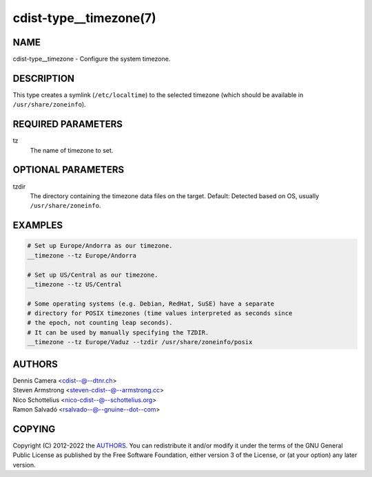 cdist-type__timezone(7)
=======================

NAME
----
cdist-type__timezone - Configure the system timezone.


DESCRIPTION
-----------
This type creates a symlink (``/etc/localtime``) to the selected
timezone (which should be available in ``/usr/share/zoneinfo``).


REQUIRED PARAMETERS
-------------------
tz
   The name of timezone to set.


OPTIONAL PARAMETERS
-------------------
tzdir
   The directory containing the timezone data files on the target.
   Default: Detected based on OS, usually ``/usr/share/zoneinfo``.


EXAMPLES
--------

.. code-block:: sh

   # Set up Europe/Andorra as our timezone.
   __timezone --tz Europe/Andorra

   # Set up US/Central as our timezone.
   __timezone --tz US/Central

   # Some operating systems (e.g. Debian, RedHat, SuSE) have a separate
   # directory for POSIX timezones (time values interpreted as seconds since
   # the epoch, not counting leap seconds).
   # It can be used by manually specifying the TZDIR.
   __timezone --tz Europe/Vaduz --tzdir /usr/share/zoneinfo/posix


AUTHORS
-------
| Dennis Camera <cdist--@--dtnr.ch>
| Steven Armstrong <steven-cdist--@--armstrong.cc>
| Nico Schottelius <nico-cdist--@--schottelius.org>
| Ramon Salvadó <rsalvado--@--gnuine--dot--com>


COPYING
-------
Copyright \(C) 2012-2022 the `AUTHORS`_.
You can redistribute it and/or modify it under the terms of the GNU
General Public License as published by the Free Software Foundation,
either version 3 of the License, or (at your option) any later
version.

